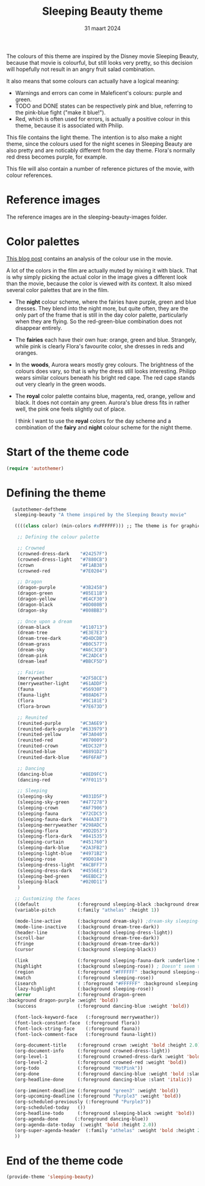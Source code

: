 #+TITLE: Sleeping Beauty theme
#+DATE: 31 maart 2024

The colours of this theme are inspired by the Disney movie Sleeping Beauty, because that movie is colourful, but still looks very pretty, so this decision will hopefully not result in an angry fruit salad combination.

It also means that some colours can actually have a logical meaning:

- Warnings and errors can come in Maleficent's colours: purple and green.
- TODO and DONE states can be respectively pink and blue, referring to the pink-blue fight ("make it blue!").
- Red, which is often used for errors, is actually a positive colour in this theme, because it is associated with Philip.

This file contains the light theme. The intention is to also make a night theme, since the colours used for the night scenes in Sleeping Beauty are also pretty and are noticably different from the day theme. Flora's normally red dress becomes purple, for example.

This file will also contain a number of reference pictures of the movie, with colour references.

* Reference images

The reference images are in the sleeping-beauty-images folder.

* Color palettes

[[https://colorfulanimationexpressions.blogspot.com/2016/05/sumptuous-costume-colors-fairy-tale.html][This blog post]] contains an analysis of the colour use in the movie.

A lot of the colors in the film are actually muted by mixing it with black. That is why simply picking the actual color in the image gives a different look than the movie, because the color is viewed with its context. It also mixed several color palettes that are in the film.

- The *night* colour scheme, where the fairies have purple, green and blue dresses. They blend into the night more, but quite often, they are the only part of the frame that is still in the day color palette, particularly when they are flying. So the red-green-blue combination does not disappear entirely.
- The *fairies* each have their own hue: orange, green and blue. Strangely, while pink is clearly Flora's favourite color, she dresses in reds and oranges.
- In the *woods*, Aurora wears mostly grey colours. The brightness of the colours does vary, so that is why the dress still looks interesting. Philipp wears similar colours beneath his bright red cape. The red cape stands out very clearly in the green woods.
- The *royal* color palette contains blue, magenta, red, orange, yellow and black. It does not contain any green. Aurora's blue dress fits in rather well, the pink one feels slightly out of place.

 I think I want to use the *royal* colors for the day scheme and a combination of the *fairy* and *night* colour scheme for the night theme.

* Start of the theme code

#+begin_src emacs-lisp :tangle yes
  (require 'autothemer)
#+end_src

* Defining the theme

#+begin_src emacs-lisp :tangle yes
    (autothemer-deftheme
     sleeping-beauty "A theme inspired by the Sleeping Beauty movie"

     ((((class color) (min-colors #xFFFFFF))) ;; The theme is for graphical emacs

      ;; Defining the colour palette

      ;; Crowned
      (crowned-dress-dark    "#24257F")
      (crowned-dress-light   "#7880CB")
      (crown                 "#F1AB38")
      (crowned-red           "#7E0204")

      ;; Dragon
      (dragon-purple         "#3B2458")
      (dragon-green          "#85E11B")
      (dragon-yellow         "#E4CF30")
      (dragon-black          "#0D080B")
      (dragon-sky            "#808BB3")

      ;; Once upon a dream
      (dream-black           "#110713")
      (dream-tree            "#E3E7E3")
      (dream-tree-dark       "#D4DCDB")
      (dream-grass           "#B0C577")
      (dream-sky             "#A6C3CB")
      (dream-pink            "#C2ADC4")
      (dream-leaf            "#BBCF5D")

      ;; Fairies
      (merryweather          "#2F58CE")
      (merryweather-light    "#61ADDF")
      (fauna                 "#56930F")
      (fauna-light           "#88AD67")
      (flora                 "#9C181E")
      (flora-brown           "#7E673D")

      ;; Reunited
      (reunited-purple       "#C3A6E9")
      (reunited-dark-purple  "#633979")
      (reunited-yellow       "#F3A040")
      (reunited-red          "#870009")
      (reunited-crown        "#EDC32F")
      (reunited-blue         "#8891D2")
      (reunited-dark-blue    "#6F6FAF")

      ;; Dancing
      (dancing-blue          "#8ED9FC")
      (dancing-red           "#7F0115")

      ;; Sleeping
      (sleeping-sky          "#031D5F")
      (sleeping-sky-green    "#477278")
      (sleeping-crown        "#AF7906")
      (sleeping-fauna        "#72CDC5")
      (sleeping-fauna-dark   "#44A387")
      (sleeping-merryweather "#298ADC")
      (sleeping-flora        "#9D2D53")
      (sleeping-flora-dark   "#841535")
      (sleeping-curtain      "#451760")
      (sleeping-dark-blue    "#2A3FB2")
      (sleeping-light-blue   "#4971B2")
      (sleeping-rose         "#9D0104")
      (sleeping-dress-light  "#ACBFF7")
      (sleeping-dress-dark   "#4556E1")
      (sleeping-bed-green    "#6EBDC2")
      (sleeping-black        "#020D11")
      )

     ;; Customizing the faces
     ((default              (:foreground sleeping-black :background dream-tree :family "JuliaMono" :height 160))
     (variable-pitch        (:family "athelas" :height 1))

     (mode-line-active      (:background dream-sky)) ;dream-sky sleeping-dress-light
     (mode-line-inactive    (:background dream-tree-dark))
     (header-line           (:background sleeping-dress-light))
     (scroll-bar            (:background dream-tree-dark))
     (fringe                (:background dream-tree-dark))
     (cursor                (:background sleeping-black))

     (link                  (:foreground sleeping-fauna-dark :underline t))
     (highlight             (:background sleeping-rose)) ; Doesn't seem to be used at the moment.
     (region                (:foreground "#FFFFFF" :background sleeping-rose))
     (match                 (:foreground sleeping-rose))
     (isearch               ( :foreground "#FFFFFF" :background sleeping-rose))
     (lazy-highlight        (:background sleeping-rose))
     (error                 (:foreground dragon-green
  :background dragon-purple :weight 'bold))
     (success               (:foreground dancing-blue :weight 'bold))

     (font-lock-keyword-face   (:foreground merryweather))
     (font-lock-constant-face  (:foreground flora))
     (font-lock-string-face    (:foreground fauna))
     (font-lock-comment-face   (:foreground fauna-light))

     (org-document-title    (:foreground crown :weight 'bold :height 2.0))
     (org-document-info     (:foreground crowned-dress-light))
     (org-level-1           (:foreground crowned-dress-dark :weight 'bold :height 1.5))
     (org-level-2           (:foreground crowned-red :weight 'bold))
     (org-todo              (:foreground "HotPink"))
     (org-done              (:foreground dancing-blue :weight 'bold :slant 'italic))
     (org-headline-done     (:foreground dancing-blue :slant 'italic))

     (org-imminent-deadline (:foreground "green3" :weight 'bold))
     (org-upcoming-deadline (:foreground "Purple3" :weight 'bold))
     (org-scheduled-previously (:foreground "Purple3"))
     (org-scheduled-today   ())
     (org-headline-todo     (:foreground sleeping-black :weight 'bold))
     (org-agenda-done      (:foreground dancing-blue))
     (org-agenda-date-today  (:weight 'bold :height 2.0))
     (org-super-agenda-header  (:family "athelas" :weight 'bold :height 2.0))
     ))
#+end_src

* End of the theme code

#+begin_src emacs-lisp :tangle yes
  (provide-theme 'sleeping-beauty)
#+end_src
